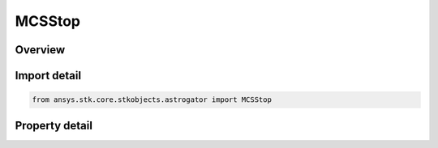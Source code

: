 MCSStop
=======

.. py:class:: ansys.stk.core.stkobjects.astrogator.MCSStop

   Bases: :py:class:`~ansys.stk.core.stkobjects.astrogator.IMCSSegment`, :py:class:`~ansys.stk.core.stkobjects.astrogator.IRuntimeTypeInfoProvider`, :py:class:`~ansys.stk.core.stkobjects.astrogator.IComponentInfo`, :py:class:`~ansys.stk.core.stkobjects.astrogator.ICloneable`

   The Stop segment.

.. py:currentmodule:: MCSStop

Overview
--------

.. tab-set::

    .. tab-item:: Properties
        
        .. list-table::
            :header-rows: 0
            :widths: auto

            * - :py:attr:`~ansys.stk.core.stkobjects.astrogator.MCSStop.enabled`
              - If true, the segment will stop the execution of the MCS.



Import detail
-------------

.. code-block:: python

    from ansys.stk.core.stkobjects.astrogator import MCSStop


Property detail
---------------

.. py:property:: enabled
    :canonical: ansys.stk.core.stkobjects.astrogator.MCSStop.enabled
    :type: bool

    If true, the segment will stop the execution of the MCS.


